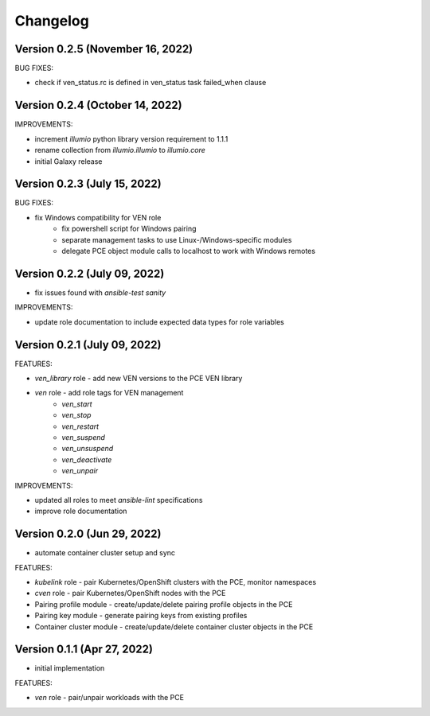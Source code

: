 ===========
 Changelog
===========

Version 0.2.5 (November 16, 2022)
---------------------------------

BUG FIXES:

* check if ven_status.rc is defined in ven_status task failed_when clause

Version 0.2.4 (October 14, 2022)
--------------------------------

IMPROVEMENTS:

* increment `illumio` python library version requirement to 1.1.1
* rename collection from `illumio.illumio` to `illumio.core`
* initial Galaxy release

Version 0.2.3 (July 15, 2022)
-----------------------------

BUG FIXES:

* fix Windows compatibility for VEN role
    * fix powershell script for Windows pairing
    * separate management tasks to use Linux-/Windows-specific modules
    * delegate PCE object module calls to localhost to work with Windows remotes

Version 0.2.2 (July 09, 2022)
-----------------------------

* fix issues found with `ansible-test sanity`

IMPROVEMENTS:

* update role documentation to include expected data types for role variables

Version 0.2.1 (July 09, 2022)
-----------------------------

FEATURES:

* `ven_library` role - add new VEN versions to the PCE VEN library
* `ven` role - add role tags for VEN management
    * `ven_start`
    * `ven_stop`
    * `ven_restart`
    * `ven_suspend`
    * `ven_unsuspend`
    * `ven_deactivate`
    * `ven_unpair`

IMPROVEMENTS:

* updated all roles to meet `ansible-lint` specifications
* improve role documentation

Version 0.2.0 (Jun 29, 2022)
----------------------------

* automate container cluster setup and sync

FEATURES:

* `kubelink` role - pair Kubernetes/OpenShift clusters with the PCE, monitor namespaces
* `cven` role - pair Kubernetes/OpenShift nodes with the PCE
* Pairing profile module - create/update/delete pairing profile objects in the PCE
* Pairing key module - generate pairing keys from existing profiles
* Container cluster module - create/update/delete container cluster objects in the PCE

Version 0.1.1 (Apr 27, 2022)
----------------------------

* initial implementation

FEATURES:

* `ven` role - pair/unpair workloads with the PCE
